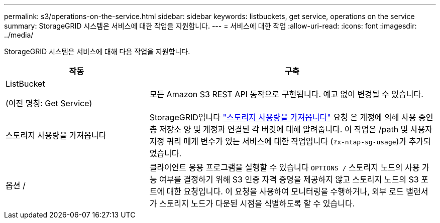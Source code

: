 ---
permalink: s3/operations-on-the-service.html 
sidebar: sidebar 
keywords: listbuckets, get service, operations on the service 
summary: StorageGRID 시스템은 서비스에 대한 작업을 지원합니다. 
---
= 서비스에 대한 작업
:allow-uri-read: 
:icons: font
:imagesdir: ../media/


[role="lead"]
StorageGRID 시스템은 서비스에 대해 다음 작업을 지원합니다.

[cols="1a,2a"]
|===
| 작동 | 구축 


 a| 
ListBucket

(이전 명칭: Get Service)
 a| 
모든 Amazon S3 REST API 동작으로 구현됩니다. 예고 없이 변경될 수 있습니다.



 a| 
스토리지 사용량을 가져옵니다
 a| 
StorageGRID입니다 link:get-storage-usage-request.html["스토리지 사용량을 가져옵니다"] 요청 은 계정에 의해 사용 중인 총 저장소 양 및 계정과 연결된 각 버킷에 대해 알려줍니다. 이 작업은 /path 및 사용자 지정 쿼리 매개 변수가 있는 서비스에 대한 작업입니다 (`?x-ntap-sg-usage`)가 추가되었습니다.



 a| 
옵션 /
 a| 
클라이언트 응용 프로그램을 실행할 수 있습니다 `OPTIONS /` 스토리지 노드의 사용 가능 여부를 결정하기 위해 S3 인증 자격 증명을 제공하지 않고 스토리지 노드의 S3 포트에 대한 요청입니다. 이 요청을 사용하여 모니터링을 수행하거나, 외부 로드 밸런서가 스토리지 노드가 다운된 시점을 식별하도록 할 수 있습니다.

|===